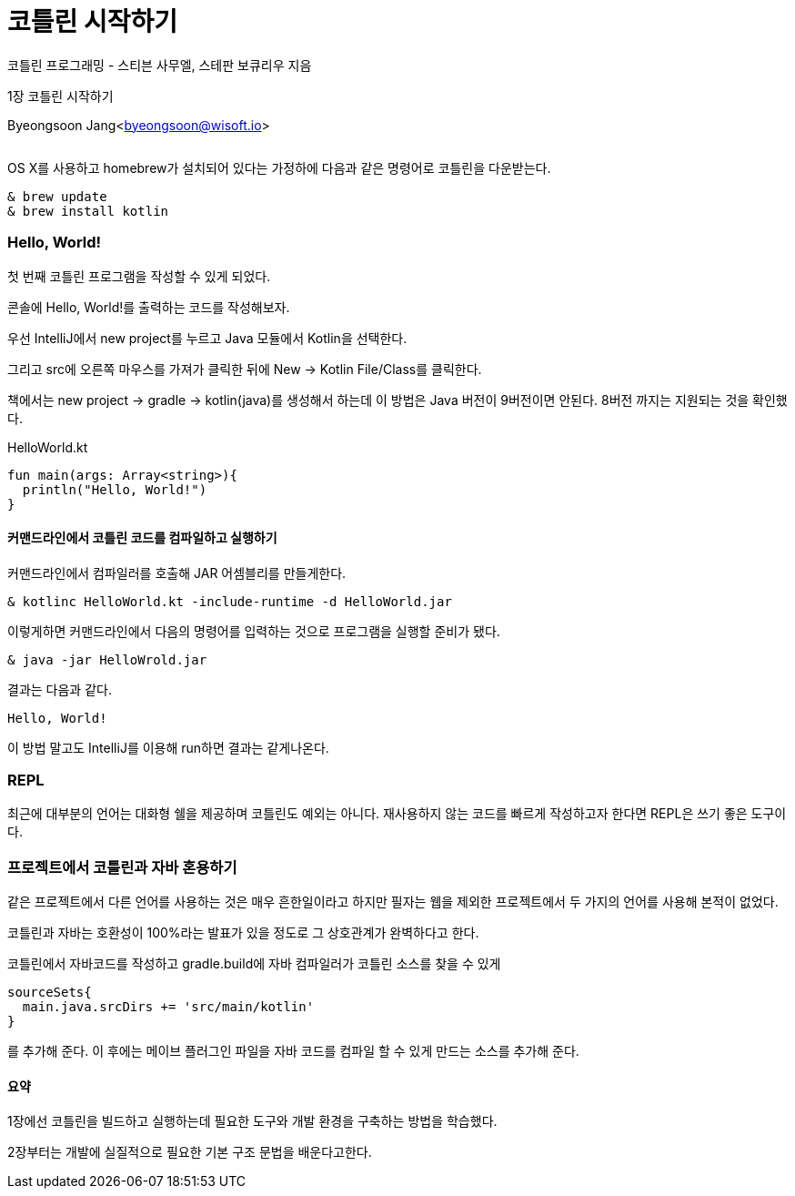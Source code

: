= 코틀린 시작하기

:icons: font
:Author: Byeongsoon Jang
:Email: byeongsoon@wisoft.io
:Date: 2018.02.26
:Revision: 1.0
:imagesdir: ./img

코틀린 프로그래밍 - 스티븐 사무엘, 스테판 보큐리우 지음

1장 코틀린 시작하기

Byeongsoon Jang<byeongsoon@wisoft.io>

|===
|===

OS X를 사용하고 homebrew가 설치되어 있다는 가정하에 다음과 같은 명령어로 코틀린을 다운받는다.

[source]
----
& brew update
& brew install kotlin
----

=== Hello, World!

첫 번째 코틀린 프로그램을 작성할 수 있게 되었다.

콘솔에 Hello, World!를 출력하는 코드를 작성해보자.

우선 IntelliJ에서 new project를 누르고 Java 모듈에서 Kotlin을 선택한다.

그리고 src에 오른쪽 마우스를 가져가 클릭한 뒤에 New -> Kotlin File/Class를 클릭한다.

책에서는 new project -> gradle -> kotlin(java)를 생성해서 하는데 이 방법은
Java 버전이 9버전이면 안된다. 8버전 까지는 지원되는 것을 확인했다.

.HelloWorld.kt
[source, kotlin]
----
fun main(args: Array<string>){
  println("Hello, World!")
}
----

==== 커맨드라인에서 코틀린 코드를 컴파일하고 실행하기

커맨드라인에서 컴파일러를 호출해 JAR 어셈블리를 만들게한다.

----
& kotlinc HelloWorld.kt -include-runtime -d HelloWorld.jar
----

이렇게하면 커맨드라인에서 다음의 명령어를 입력하는 것으로 프로그램을 실행할 준비가 됐다.

----
& java -jar HelloWrold.jar
----

결과는 다음과 같다.

----
Hello, World!
----

이 방법 말고도 IntelliJ를 이용해 run하면 결과는 같게나온다.

=== REPL

최근에 대부분의 언어는 대화형 쉘을 제공하며 코틀린도 예외는 아니다.
재사용하지 않는 코드를 빠르게 작성하고자 한다면 REPL은 쓰기 좋은 도구이다.

=== 프로젝트에서 코틀린과 자바 혼용하기

같은 프로젝트에서 다른 언어를 사용하는 것은 매우 흔한일이라고 하지만 필자는
웹을 제외한 프로젝트에서 두 가지의 언어를 사용해 본적이 없었다.

코틀린과 자바는 호환성이 100%라는 발표가 있을 정도로 그 상호관계가 완벽하다고 한다.

코틀린에서 자바코드를 작성하고 gradle.build에 자바 컴파일러가 코틀린 소스를 찾을 수 있게
----
sourceSets{
  main.java.srcDirs += 'src/main/kotlin'
}
----

를 추가해 준다. 이 후에는 메이브 플러그인 파일을 자바 코드를 컴파일 할 수 있게 만드는
소스를 추가해 준다.

==== 요약

1장에선 코틀린을 빌드하고 실행하는데 필요한 도구와 개발 환경을 구축하는 방법을 학습했다.

2장부터는 개발에 실질적으로 필요한 기본 구조 문법을 배운다고한다.
